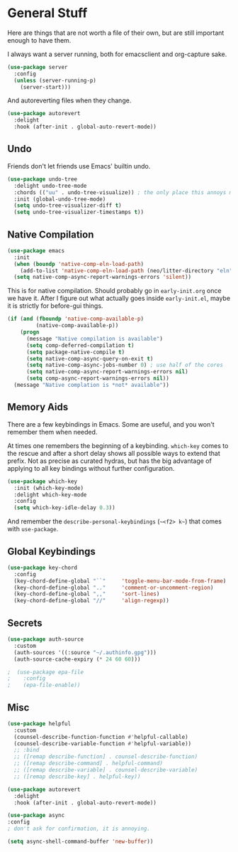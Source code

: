 * General Stuff

Here are things that are not worth a file of their own, but are still important enough to have them.

I always want a server running, both for emacsclient and org-capture
sake.

#+begin_src emacs-lisp
  (use-package server
    :config
    (unless (server-running-p)
      (server-start)))
#+end_src

And autoreverting files when they change.

#+begin_src emacs-lisp
(use-package autorevert
  :delight
  :hook (after-init . global-auto-revert-mode))
#+end_src

** Undo
Friends don't let friends use Emacs' builtin undo.

#+BEGIN_SRC emacs-lisp
  (use-package undo-tree
    :delight undo-tree-mode
    :chords (("uu" . undo-tree-visualize)) ; the only place this annoys me is when I have to type 'uuid'
    :init (global-undo-tree-mode)
    (setq undo-tree-visualizer-diff t)
    (setq undo-tree-visualizer-timestamps t))
#+END_SRC

** Native Compilation

#+begin_src emacs-lisp
  (use-package emacs
    :init
    (when (boundp 'native-comp-eln-load-path)
      (add-to-list 'native-comp-eln-load-path (neo/litter-directory "eln" emacs-version)))
    (setq native-comp-async-report-warnings-errors 'silent))
#+end_src

  This is for native compilation. Should probably go in
  ~early-init.org~ once we have it. After I figure out what actually
  goes inside ~early-init.el~, maybe it is strictly for before-gui
  things.
  
#+begin_src emacs-lisp
    (if (and (fboundp 'native-comp-available-p)
             (native-comp-available-p))
        (progn
          (message "Native compilation is available")
          (setq comp-deferred-compilation t)
          (setq package-native-compile t)
          (setq native-comp-async-query-on-exit t)
          (setq native-comp-async-jobs-number 0) ; use half of the cores
          (setq native-comp-async-report-warnings-errors nil)
          (setq comp-async-report-warnings-errors nil))
      (message "Native complation is *not* available"))
#+end_src


** Memory Aids
There are a few keybindings in Emacs. Some are useful, and you won't
remember them when needed.

At times one remembers the beginning of a keybinding. ~which-key~ comes
to the rescue and after a short delay shows all possible ways to
extend that prefix. Not as precise as curated hydras, but has the big
advantage of applying to all key bindings without further
configuration.

#+BEGIN_SRC emacs-lisp
(use-package which-key
  :init (which-key-mode)
  :delight which-key-mode
  :config
  (setq which-key-idle-delay 0.3))
#+END_SRC

And remember the
~describe-personal-keybindings~
(~~<f2> k~~) that comes with ~use-package~.

** Global Keybindings

#+BEGIN_SRC emacs-lisp
  (use-package key-chord
    :config
    (key-chord-define-global "``"     'toggle-menu-bar-mode-from-frame)
    (key-chord-define-global ".."     'comment-or-uncomment-region)
    (key-chord-define-global ",,"     'sort-lines)
    (key-chord-define-global "//"     'align-regexp))
#+END_SRC

** Secrets

#+begin_src emacs-lisp
  (use-package auth-source
    :custom
    (auth-sources '((:source "~/.authinfo.gpg")))
    (auth-source-cache-expiry (* 24 60 60)))
#+end_src

#+BEGIN_SRC emacs-lisp :tangle no
;  (use-package epa-file 
;    :config
;    (epa-file-enable))
#+END_SRC

** Misc
#+begin_src emacs-lisp
  (use-package helpful
    :custom
    (counsel-describe-function-function #'helpful-callable)
    (counsel-describe-variable-function #'helpful-variable))
    ;; :bind
    ;; ([remap describe-function] . counsel-describe-function)
    ;; ([remap describe-command] . helpful-command)
    ;; ([remap describe-variable] . counsel-describe-variable)
    ;; ([remap describe-key] . helpful-key))
#+end_src

#+begin_src emacs-lisp
(use-package autorevert
  :delight
  :hook (after-init . global-auto-revert-mode))
#+end_src


#+begin_src emacs-lisp
  (use-package async
  :config
  ; don't ask for confirmation, it is annoying.

  (setq async-shell-command-buffer 'new-buffer))
#+end_src

